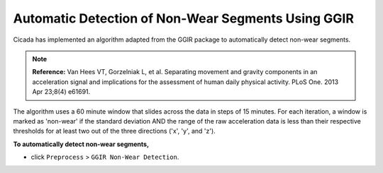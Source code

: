 .. _preproc-non-wear-detection-top:

===================================================
Automatic Detection of Non-Wear Segments Using GGIR
===================================================

Cicada has implemented an algorithm adapted from the GGIR package to automatically detect non-wear segments.

.. note::

    **Reference:** Van Hees VT, Gorzelniak L, et al. Separating movement and gravity components in an acceleration signal and implications for the assessment of human daily physical activity. PLoS One. 2013 Apr 23;8(4) e61691.

The algorithm uses a 60 minute window that slides across the data in steps of 15 minutes. For each iteration, a window is marked as 'non-wear' if the standard deviation AND the range of the raw acceleration data is less than their respective thresholds for at least two out of the three directions ('x', 'y', and 'z').

**To automatically detect non-wear segments,**

- click ``Preprocess`` > ``GGIR Non-Wear Detection``.